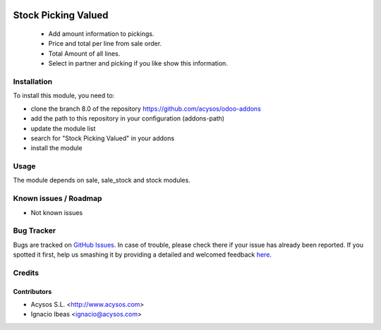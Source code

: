 .. image:: https://img.shields.io/badge/licence-AGPL--3-blue.svg
   :target: http://www.gnu.org/licenses/agpl-3.0-standalone.html
   :alt: License: AGPL-3

====================
Stock Picking Valued
====================

 * Add amount information to pickings. 
 * Price and total per line from sale order.
 * Total Amount of all lines.
 * Select in partner and picking if you like show this information. 

Installation
============

To install this module, you need to:

* clone the branch 8.0 of the repository https://github.com/acysos/odoo-addons
* add the path to this repository in your configuration (addons-path)
* update the module list
* search for "Stock Picking Valued" in your addons
* install the module

Usage
=====

The module depends on sale, sale_stock and stock modules.
   
Known issues / Roadmap
======================

* Not known issues

Bug Tracker
===========

Bugs are tracked on `GitHub Issues <https://github.com/acysos/odoo-addons/issues>`_.
In case of trouble, please check there if your issue has already been reported.
If you spotted it first, help us smashing it by providing a detailed and welcomed feedback
`here <https://github.com/acysos/odoo-addons/issues/new?body=module:%20stock_valued%0Aversion:%201%0A%0A**Steps%20to%20reproduce**%0A-%20...%0A%0A**Current%20behavior**%0A%0A**Expected%20behavior**>`_.

Credits
=======

Contributors
--------------

* Acysos S.L. <http://www.acysos.com>
* Ignacio Ibeas <ignacio@acysos.com>

